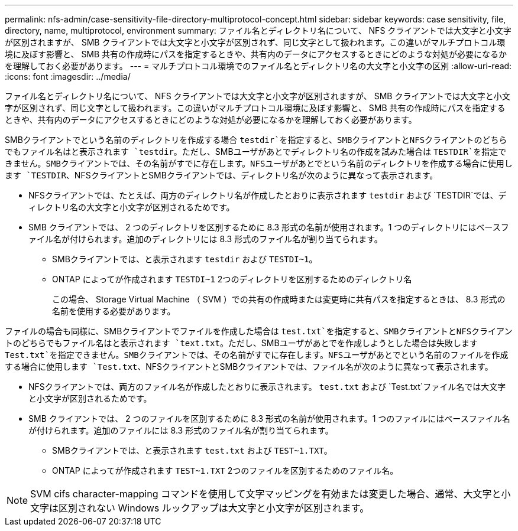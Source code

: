 ---
permalink: nfs-admin/case-sensitivity-file-directory-multiprotocol-concept.html 
sidebar: sidebar 
keywords: case sensitivity, file, directory, name, multiprotocol, environment 
summary: ファイル名とディレクトリ名について、 NFS クライアントでは大文字と小文字が区別されますが、 SMB クライアントでは大文字と小文字が区別されず、同じ文字として扱われます。この違いがマルチプロトコル環境に及ぼす影響と、 SMB 共有の作成時にパスを指定するときや、共有内のデータにアクセスするときにどのような対処が必要になるかを理解しておく必要があります。 
---
= マルチプロトコル環境でのファイル名とディレクトリ名の大文字と小文字の区別
:allow-uri-read: 
:icons: font
:imagesdir: ../media/


[role="lead"]
ファイル名とディレクトリ名について、 NFS クライアントでは大文字と小文字が区別されますが、 SMB クライアントでは大文字と小文字が区別されず、同じ文字として扱われます。この違いがマルチプロトコル環境に及ぼす影響と、 SMB 共有の作成時にパスを指定するときや、共有内のデータにアクセスするときにどのような対処が必要になるかを理解しておく必要があります。

SMBクライアントでという名前のディレクトリを作成する場合 `testdir`を指定すると、SMBクライアントとNFSクライアントのどちらでもファイル名はと表示されます `testdir`。ただし、SMBユーザがあとでディレクトリ名の作成を試みた場合は `TESTDIR`を指定できません。SMBクライアントでは、その名前がすでに存在します。NFSユーザがあとでという名前のディレクトリを作成する場合に使用します `TESTDIR`、NFSクライアントとSMBクライアントでは、ディレクトリ名が次のように異なって表示されます。

* NFSクライアントでは、たとえば、両方のディレクトリ名が作成したとおりに表示されます `testdir` および `TESTDIR`では、ディレクトリ名の大文字と小文字が区別されるためです。
* SMB クライアントでは、 2 つのディレクトリを区別するために 8.3 形式の名前が使用されます。1 つのディレクトリにはベースファイル名が付けられます。追加のディレクトリには 8.3 形式のファイル名が割り当てられます。
+
** SMBクライアントでは、と表示されます `testdir` および `TESTDI~1`。
** ONTAP によってが作成されます `TESTDI~1` 2つのディレクトリを区別するためのディレクトリ名
+
この場合、 Storage Virtual Machine （ SVM ）での共有の作成時または変更時に共有パスを指定するときは、 8.3 形式の名前を使用する必要があります。





ファイルの場合も同様に、SMBクライアントでファイルを作成した場合は `test.txt`を指定すると、SMBクライアントとNFSクライアントのどちらでもファイル名はと表示されます `text.txt`。ただし、SMBユーザがあとでを作成しようとした場合は失敗します `Test.txt`を指定できません。SMBクライアントでは、その名前がすでに存在します。NFSユーザがあとでという名前のファイルを作成する場合に使用します `Test.txt`、NFSクライアントとSMBクライアントでは、ファイル名が次のように異なって表示されます。

* NFSクライアントでは、両方のファイル名が作成したとおりに表示されます。 `test.txt` および `Test.txt`ファイル名では大文字と小文字が区別されるためです。
* SMB クライアントでは、 2 つのファイルを区別するために 8.3 形式の名前が使用されます。1 つのファイルにはベースファイル名が付けられます。追加のファイルには 8.3 形式のファイル名が割り当てられます。
+
** SMBクライアントでは、と表示されます `test.txt` および `TEST~1.TXT`。
** ONTAP によってが作成されます `TEST~1.TXT` 2つのファイルを区別するためのファイル名。




[NOTE]
====
SVM cifs character-mapping コマンドを使用して文字マッピングを有効または変更した場合、通常、大文字と小文字は区別されない Windows ルックアップは大文字と小文字が区別されます。

====